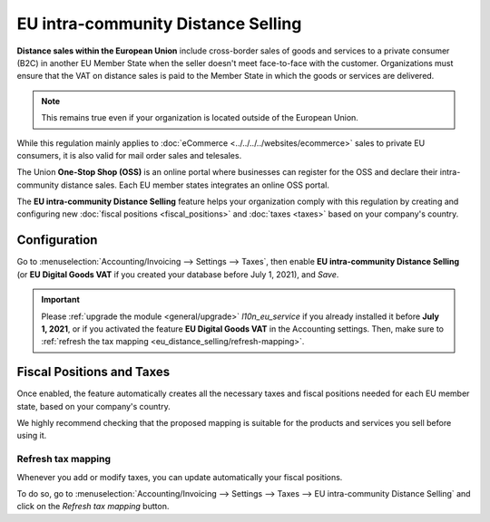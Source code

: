 ===================================
EU intra-community Distance Selling
===================================

**Distance sales within the European Union** include cross-border sales of goods and services to a
private consumer (B2C) in another EU Member State when the seller doesn't meet face-to-face with the
customer. Organizations must ensure that the VAT on distance sales is paid to the Member State in
which the goods or services are delivered.

.. note::
   This remains true even if your organization is located outside of the European Union.

While this regulation mainly applies to :doc:`eCommerce <../../../../websites/ecommerce>` sales to
private EU consumers, it is also valid for mail order sales and telesales.

The Union **One-Stop Shop (OSS)** is an online portal where businesses can register for the OSS and
declare their intra-community distance sales. Each EU member states integrates an online OSS portal.

The **EU intra-community Distance Selling** feature helps your organization comply with this
regulation by creating and configuring new :doc:`fiscal positions <fiscal_positions>` and
:doc:`taxes <taxes>` based on your company's country.

.. seealso::
   - `European Commission: OSS | Taxation and Customs Union
     <https://ec.europa.eu/taxation_customs/business/vat/oss_en>`_

.. _eu_distance_selling/configuration:

Configuration
=============

Go to :menuselection:`Accounting/Invoicing --> Settings --> Taxes`, then enable **EU intra-community
Distance Selling** (or **EU Digital Goods VAT** if you created your database before July 1, 2021),
and *Save*.

.. image:: eu_distance_selling/enable-feature.png
   :align: center
   :alt: EU intra-community Distance Selling feature in Odoo Accounting settings

.. important::
   Please :ref:`upgrade the module <general/upgrade>` `l10n_eu_service` if you already installed it
   before **July 1, 2021**, or if you activated the feature **EU Digital Goods VAT** in the
   Accounting settings. Then, make sure to :ref:`refresh the tax mapping
   <eu_distance_selling/refresh-mapping>`.

.. _eu_distance_selling/taxes:

Fiscal Positions and Taxes
==========================

Once enabled, the feature automatically creates all the necessary taxes and fiscal positions needed
for each EU member state, based on your company's country.

We highly recommend checking that the proposed mapping is suitable for the products and services you
sell before using it.

.. _eu_distance_selling/refresh-mapping:

Refresh tax mapping
-------------------

Whenever you add or modify taxes, you can update automatically your fiscal positions.

To do so, go to :menuselection:`Accounting/Invoicing --> Settings --> Taxes --> EU intra-community
Distance Selling` and click on the *Refresh tax mapping* button.

.. seealso::
   - :doc:`fiscal_positions`
   - :doc:`taxes`
